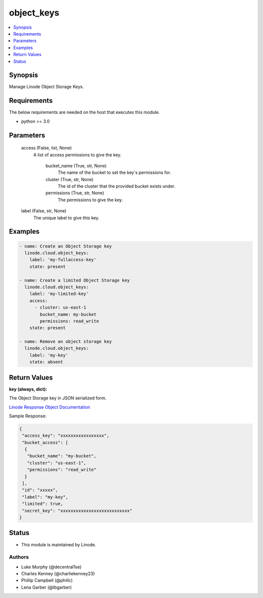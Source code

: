 .. _object_keys_module:


object_keys
===========

.. contents::
   :local:
   :depth: 1


Synopsis
--------

Manage Linode Object Storage Keys.



Requirements
------------
The below requirements are needed on the host that executes this module.

- python >= 3.0



Parameters
----------

  access (False, list, None)
    A list of access permissions to give the key.


      bucket_name (True, str, None)
        The name of the bucket to set the key's permissions for.


      cluster (True, str, None)
        The id of the cluster that the provided bucket exists under.


      permissions (True, str, None)
        The permissions to give the key.



  label (False, str, None)
    The unique label to give this key.









Examples
--------

.. code-block:: yaml+jinja

    
    - name: Create an Object Storage key
      linode.cloud.object_keys:
        label: 'my-fullaccess-key'
        state: present
        
    - name: Create a limited Object Storage key
      linode.cloud.object_keys:
        label: 'my-limited-key'
        access:
          - cluster: us-east-1
            bucket_name: my-bucket
            permissions: read_write
        state: present
        
    - name: Remove an object storage key
      linode.cloud.object_keys:
        label: 'my-key'
        state: absent




Return Values
-------------

**key (always, dict):**

The Object Storage key in JSON serialized form.

`Linode Response Object Documentation <https://www.linode.com/docs/api/object-storage/#object-storage-key-view__responses>`_

Sample Response:

.. code-block:: JSON

    {
     "access_key": "xxxxxxxxxxxxxxxxx",
     "bucket_access": [
      {
       "bucket_name": "my-bucket",
       "cluster": "us-east-1",
       "permissions": "read_write"
      }
     ],
     "id": "xxxxx",
     "label": "my-key",
     "limited": true,
     "secret_key": "xxxxxxxxxxxxxxxxxxxxxxxxxxx"
    }





Status
------




- This module is maintained by Linode.



Authors
~~~~~~~

- Luke Murphy (@decentral1se)
- Charles Kenney (@charliekenney23)
- Phillip Campbell (@phillc)
- Lena Garber (@lbgarber)

